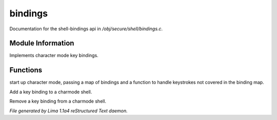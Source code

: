 bindings
*********

Documentation for the shell-bindings api in */obj/secure/shell/bindings.c*.

Module Information
==================

Implements character mode key bindings.

Functions
=========
.. c:function:: nomask void init_charmode(mapping new_bindings, function d)

start up character mode, passing a map of bindings and a
function to handle keystrokes not covered in the binding map.


.. c:function:: nomask void bind(string sequence, function callback)

Add a key binding to a charmode shell.


.. c:function:: nomask void unbind(string sequence)

Remove a key binding from a charmode shell.



*File generated by Lima 1.1a4 reStructured Text daemon.*
